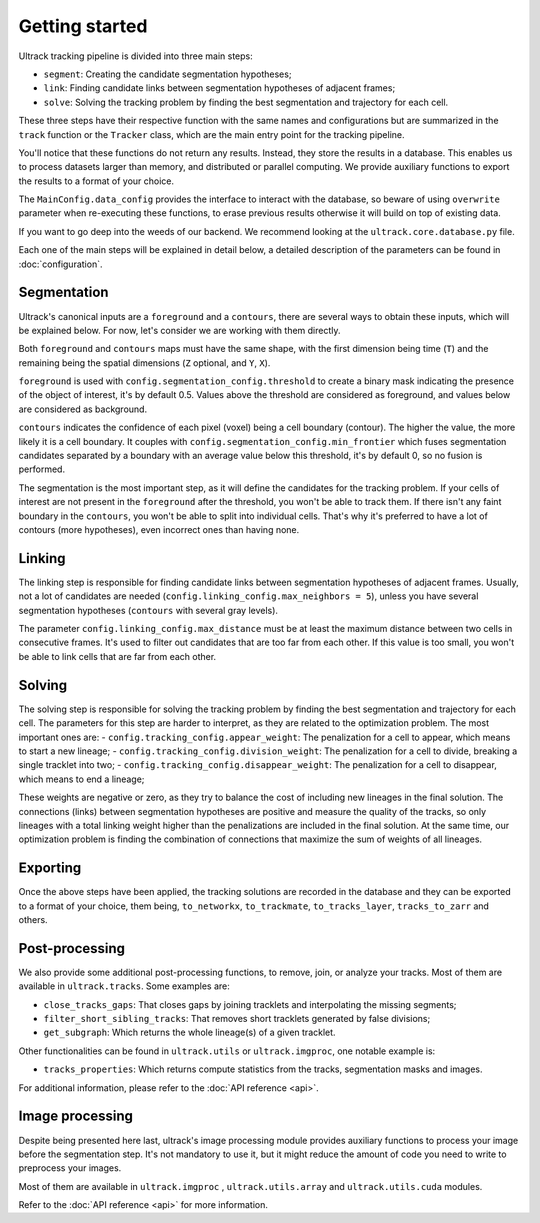 Getting started
---------------

Ultrack tracking pipeline is divided into three main steps:

- ``segment``: Creating the candidate segmentation hypotheses;
- ``link``: Finding candidate links between segmentation hypotheses of adjacent frames;
- ``solve``: Solving the tracking problem by finding the best segmentation and trajectory for each cell.

These three steps have their respective function with the same names and configurations but are summarized in the ``track`` function or the ``Tracker`` class, which are the main entry point for the tracking pipeline.

You'll notice that these functions do not return any results. Instead, they store the results in a database. This enables us to process datasets larger than memory, and distributed or parallel computing. We provide auxiliary functions to export the results to a format of your choice.

The ``MainConfig.data_config`` provides the interface to interact with the database, so beware of using ``overwrite`` parameter when re-executing these functions, to erase previous results otherwise it will build on top of existing data.

If you want to go deep into the weeds of our backend. We recommend looking at the ``ultrack.core.database.py`` file.

Each one of the main steps will be explained in detail below, a detailed description of the parameters can be found in :doc:`configuration`.

Segmentation
````````````

Ultrack's canonical inputs are a ``foreground`` and a ``contours``, there are several ways to obtain these inputs, which will be explained below. For now, let's consider we are working with them directly.

Both ``foreground`` and ``contours`` maps must have the same shape, with the first dimension being time (``T``) and the remaining being the spatial dimensions (``Z`` optional, and ``Y``, ``X``).

``foreground`` is used with ``config.segmentation_config.threshold`` to create a binary mask indicating the presence of the object of interest, it's by default 0.5. Values above the threshold are considered as foreground, and values below are considered as background.

``contours`` indicates the confidence of each pixel (voxel) being a cell boundary (contour). The higher the value, the more likely it is a cell boundary. It couples with ``config.segmentation_config.min_frontier`` which fuses segmentation candidates separated by a boundary with an average value below this threshold, it's by default 0, so no fusion is performed.

The segmentation is the most important step, as it will define the candidates for the tracking problem.
If your cells of interest are not present in the ``foreground`` after the threshold, you won't be able to track them.
If there isn't any faint boundary in the ``contours``, you won't be able to split into individual cells. That's why it's preferred to have a lot of contours (more hypotheses), even incorrect ones than having none.

Linking
```````

The linking step is responsible for finding candidate links between segmentation hypotheses of adjacent frames. Usually, not a lot of candidates are needed (``config.linking_config.max_neighbors = 5``), unless you have several segmentation hypotheses (``contours`` with several gray levels).

The parameter ``config.linking_config.max_distance`` must be at least the maximum distance between two cells in consecutive frames. It's used to filter out candidates that are too far from each other. If this value is too small, you won't be able to link cells that are far from each other.

Solving
```````

The solving step is responsible for solving the tracking problem by finding the best segmentation and trajectory for each cell. The parameters for this step are harder to interpret, as they are related to the optimization problem. The most important ones are:
- ``config.tracking_config.appear_weight``: The penalization for a cell to appear, which means to start a new lineage;
- ``config.tracking_config.division_weight``: The penalization for a cell to divide, breaking a single tracklet into two;
- ``config.tracking_config.disappear_weight``: The penalization for a cell to disappear, which means to end a lineage;

These weights are negative or zero, as they try to balance the cost of including new lineages in the final solution. The connections (links) between segmentation hypotheses are positive and measure the quality of the tracks, so only lineages with a total linking weight higher than the penalizations are included in the final solution. At the same time, our optimization problem is finding the combination of connections that maximize the sum of weights of all lineages.

Exporting
`````````

Once the above steps have been applied, the tracking solutions are recorded in the database and they can be exported to a format of your choice, them being, ``to_networkx``, ``to_trackmate``, ``to_tracks_layer``, ``tracks_to_zarr`` and others.

Post-processing
```````````````

We also provide some additional post-processing functions, to remove, join, or analyze your tracks. Most of them are available in ``ultrack.tracks``. Some examples are:

- ``close_tracks_gaps``: That closes gaps by joining tracklets and interpolating the missing segments;
- ``filter_short_sibling_tracks``: That removes short tracklets generated by false divisions;
- ``get_subgraph``: Which returns the whole lineage(s) of a given tracklet.

Other functionalities can be found in ``ultrack.utils`` or ``ultrack.imgproc``, one notable example is:

- ``tracks_properties``: Which returns compute statistics from the tracks, segmentation masks and images.

For additional information, please refer to the :doc:`API reference <api>`.

Image processing
````````````````

Despite being presented here last, ultrack's image processing module provides auxiliary functions to process your image before the segmentation step. It's not mandatory to use it, but it might reduce the amount of code you need to write to preprocess your images.

Most of them are available in ``ultrack.imgproc`` , ``ultrack.utils.array`` and ``ultrack.utils.cuda`` modules.

Refer to the :doc:`API reference <api>` for more information.
